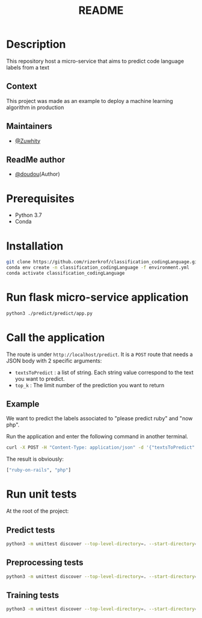 #+TITLE:   README

* Table of Contents :TOC_3:noexport:
- [[#description][Description]]
  - [[#context][Context]]
  - [[#maintainers][Maintainers]]
- [[#prerequisites][Prerequisites]]
- [[#installation][Installation]]
- [[#run-flask-micro-service-application][Run flask micro-service application]]
- [[#call-the-application][Call the application]]
  - [[#example][Example]]
- [[#run-unit-tests][Run unit tests]]
  - [[#predict-tests][Predict tests]]
  - [[#preprocessing-tests][Preprocessing tests]]
  - [[#training-tests][Training tests]]

* Description
This repository host a micro-service that aims to predict code language labels from a text
** Context
This project was made as an example to deploy a machine learning algorithm in production
** Maintainers
+ [[https://github.com/Zuwhity][@Zuwhity]] 
** ReadMe author
+ [[https://github.com/rizerkrof][@doudou]](Author)

* Prerequisites
+ Python 3.7
+ Conda

* Installation
#+begin_src sh
git clone https://github.com/rizerkrof/classification_codingLanguage.git
conda env create -n classification_codingLanguage -f environment.yml
conda activate classification_codingLanguage
#+end_src

* Run flask micro-service application
#+begin_src sh
python3 ./predict/predict/app.py
#+end_src
* Call the application
The route is under ~http://localhost/predict~. It is a ~POST~ route that needs a JSON body with 2 specific arguments:
+ ~textsToPredict~ : a list of string. Each string value correspond to the text you want to predict.
+ ~top_k~ : The limit number of the prediction you want to return

** Example
We want to predict the labels associated to "please predict ruby" and "now php".

Run the application and enter the following command in another terminal.
#+begin_src sh
curl -X POST -H "Content-Type: application/json" -d '{"textsToPredict": ["please predict ruby", "now php"], "top_k":2}' http://localhost:5000/predict
#+end_src
The result is obviously:
#+begin_src sh
["ruby-on-rails", "php"]
#+end_src

* Run unit tests
At the root of the project:
** Predict tests
#+begin_src sh
python3 -m unittest discover --top-level-directory=. --start-directory=./predict/tests
#+end_src
** Preprocessing tests
#+begin_src sh
python3 -m unittest discover --top-level-directory=. --start-directory=./preprocessing/tests
#+end_src
** Training tests
#+begin_src sh
python3 -m unittest discover --top-level-directory=. --start-directory=./train/tests
#+end_src
